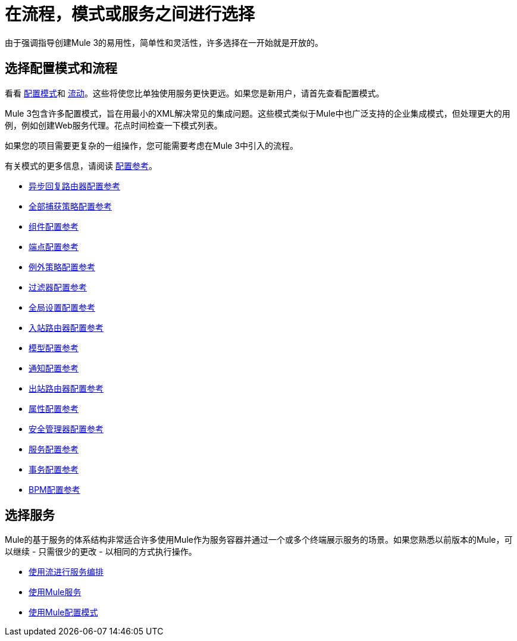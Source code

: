 = 在流程，模式或服务之间进行选择

由于强调指导创建Mule 3的易用性，简单性和灵活性，许多选择在一开始就是开放的。

== 选择配置模式和流程

看看 link:/mule-user-guide/v/3.2/using-mule-configuration-patterns[配置模式]和 link:/mule-user-guide/v/3.2/using-flows-for-service-orchestration[流动]。这些将使您比单独使用服务更快更远。如果您是新用户，请首先查看配置模式。

Mule 3包含许多配置模式，旨在用最小的XML解决常见的集成问题。这些模式类似于Mule中也广泛支持的企业集成模式，但处理更大的用例，例如创建Web服务代理。花点时间检查一下模式列表。

如果您的项目需要更复杂的一组操作，您可能需要考虑在Mule 3中引入的流程。

有关模式的更多信息，请阅读 link:/mule-user-guide/v/3.2/configuration-reference[配置参考]。

*  link:/mule-user-guide/v/3.2/asynchronous-reply-router-configuration-reference[异步回复路由器配置参考]
*  link:/mule-user-guide/v/3.2/catch-all-strategy-configuration-reference[全部捕获策略配置参考]
*  link:/mule-user-guide/v/3.2/component-configuration-reference[组件配置参考]
*  link:/mule-user-guide/v/3.2/endpoint-configuration-reference[端点配置参考]
*  link:/mule-user-guide/v/3.2/exception-strategy-configuration-reference[例外策略配置参考]
*  link:/mule-user-guide/v/3.2/filters-configuration-reference[过滤器配置参考]
*  link:/mule-user-guide/v/3.2/global-settings-configuration-reference[全局设置配置参考]
*  link:/mule-user-guide/v/3.2/inbound-router-configuration-reference[入站路由器配置参考]
*  link:/mule-user-guide/v/3.2/model-configuration-reference[模型配置参考]
*  link:/mule-user-guide/v/3.2/notifications-configuration-reference[通知配置参考]
*  link:/mule-user-guide/v/3.2/outbound-router-configuration-reference[出站路由器配置参考]
*  link:/mule-user-guide/v/3.2/properties-configuration-reference[属性配置参考]
*  link:/mule-user-guide/v/3.2/security-manager-configuration-reference[安全管理器配置参考]
*  link:/mule-user-guide/v/3.2/service-configuration-reference[服务配置参考]
*  link:/mule-user-guide/v/3.2/transactions-configuration-reference[事务配置参考]
*  link:/mule-user-guide/v/3.2/bpm-configuration-reference[BPM配置参考]

== 选择服务

Mule的基于服务的体系结构非常适合许多使用Mule作为服务容器并通过一个或多个终端展示服务的场景。如果您熟悉以前版本的Mule，可以继续 - 只需很少的更改 - 以相同的方式执行操作。

*  link:/mule-user-guide/v/3.2/using-flows-for-service-orchestration[使用流进行服务编排]
*  link:/mule-user-guide/v/3.2/using-mule-services[使用Mule服务]
*  link:/mule-user-guide/v/3.2/using-mule-configuration-patterns[使用Mule配置模式]
